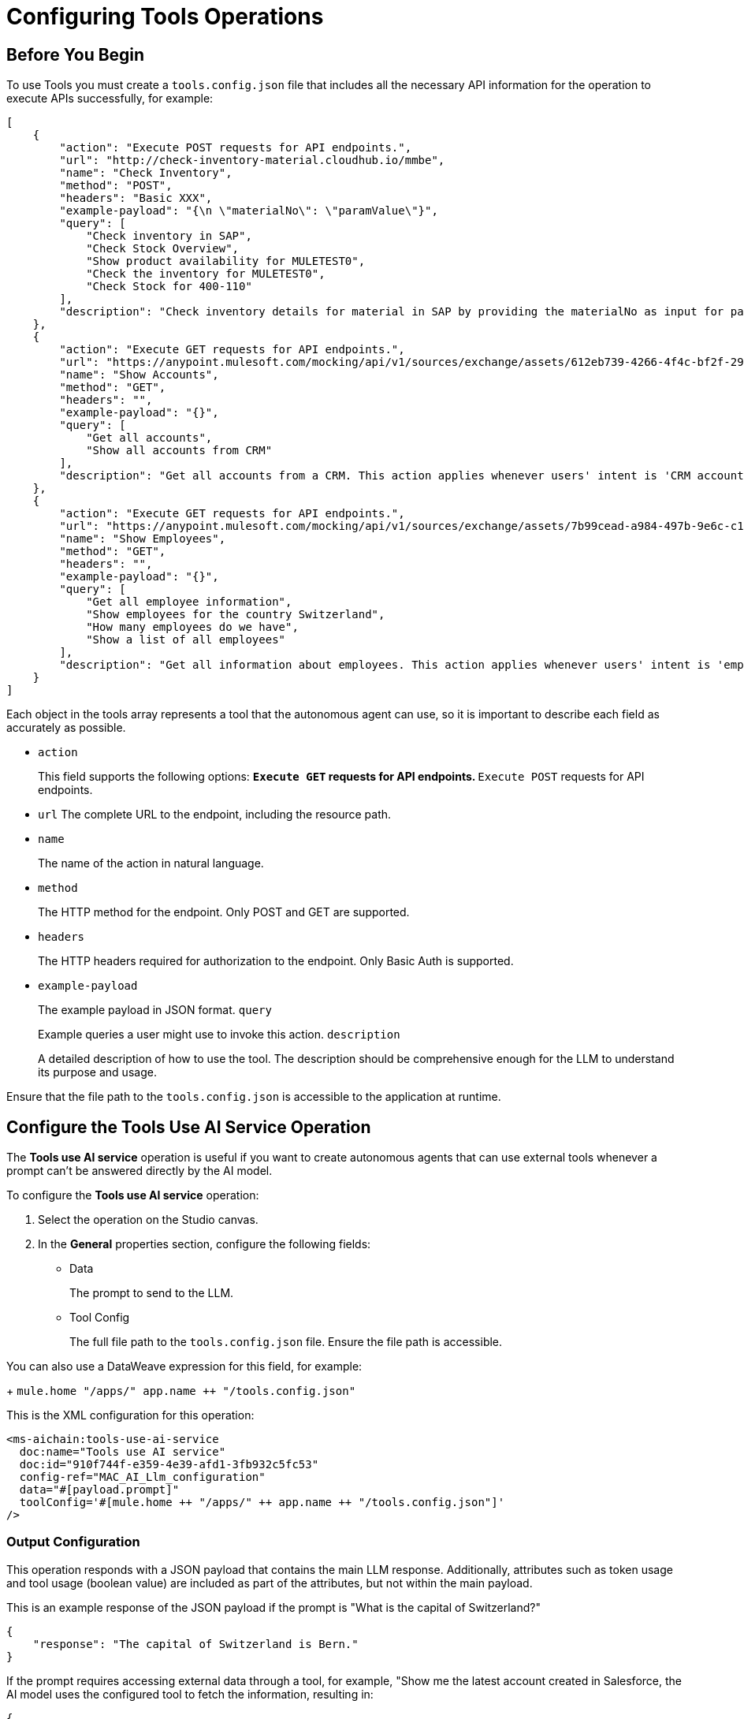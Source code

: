 = Configuring Tools Operations

== Before You Begin

To use Tools you must create a `tools.config.json` file that includes all the necessary API information for the operation to execute APIs successfully, for example:

[source,json]
----
[
    {
        "action": "Execute POST requests for API endpoints.",
        "url": "http://check-inventory-material.cloudhub.io/mmbe",
        "name": "Check Inventory",
        "method": "POST",
        "headers": "Basic XXX",
        "example-payload": "{\n \"materialNo\": \"paramValue\"}",
        "query": [
            "Check inventory in SAP",
            "Check Stock Overview",
            "Show product availability for MULETEST0",
            "Check the inventory for MULETEST0",
            "Check Stock for 400-110"
        ],
        "description": "Check inventory details for material in SAP by providing the materialNo as input for paramValue. Please use the materialNo and not materialNumber. This action applies whenever users' intent is 'Stock overview', 'product availability', 'Inventory', 'available stock'. Use the headers to perform the request."
    },
    {
        "action": "Execute GET requests for API endpoints.",
        "url": "https://anypoint.mulesoft.com/mocking/api/v1/sources/exchange/assets/612eb739-4266-4f4c-bf2f-29953c153d80/accounts-api/1.0.1/m/accounts",
        "name": "Show Accounts",
        "method": "GET",
        "headers": "",
        "example-payload": "{}",
        "query": [
            "Get all accounts",
            "Show all accounts from CRM"
        ],
        "description": "Get all accounts from a CRM. This action applies whenever users' intent is 'CRM accounts', 'customers', 'customer accounts', 'accounts'."
    },
    {
        "action": "Execute GET requests for API endpoints.",
        "url": "https://anypoint.mulesoft.com/mocking/api/v1/sources/exchange/assets/7b99cead-a984-497b-9e6c-c16a3b4dcb76/employee-api/1.0.1/m/employees",
        "name": "Show Employees",
        "method": "GET",
        "headers": "",
        "example-payload": "{}",
        "query": [
            "Get all employee information",
            "Show employees for the country Switzerland",
            "How many employees do we have",
            "Show a list of all employees"
        ],
        "description": "Get all information about employees. This action applies whenever users' intent is 'employees', 'workforce'."
    }
]
----

Each object in the tools array represents a tool that the autonomous agent can use, so it is important to describe each field as accurately as possible.

* `action`
+
This field supports the following options:
** `Execute GET` requests for API endpoints.
** `Execute POST` requests for API endpoints.
* `url` The complete URL to the endpoint, including the resource path.
* `name` 
+
The name of the action in natural language.
* `method` 
+
The HTTP method for the endpoint. Only POST and GET are supported.
* `headers` 
+
The HTTP headers required for authorization to the endpoint. Only Basic Auth is supported.
* `example-payload` 
+
The example payload in JSON format.
`query` 
+
Example queries a user might use to invoke this action.
`description` 
+
A detailed description of how to use the tool. The description should be comprehensive enough for the LLM to understand its purpose and usage.

Ensure that the file path to the `tools.config.json` is accessible to the application at runtime.

== Configure the Tools Use AI Service Operation

The *Tools use AI service* operation is useful if you want to create autonomous agents that can use external tools whenever a prompt can't be answered directly by the AI model. 

To configure the *Tools use AI service* operation:

. Select the operation on the Studio canvas.
. In the *General* properties section, configure the following fields:
* Data
+
The prompt to send to the LLM.
* Tool Config
+
The full file path to the `tools.config.json` file. Ensure the file path is accessible. 

You can also use a DataWeave expression for this field, for example: 
+
`mule.home ++ "/apps/" ++ app.name ++ "/tools.config.json"`


This is the XML configuration for this operation:

[[source,xml]]
----
<ms-aichain:tools-use-ai-service 
  doc:name="Tools use AI service" 
  doc:id="910f744f-e359-4e39-afd1-3fb932c5fc53" 
  config-ref="MAC_AI_Llm_configuration" 
  data="#[payload.prompt]" 
  toolConfig='#[mule.home ++ "/apps/" ++ app.name ++ "/tools.config.json"]'
/>
----

=== Output Configuration

This operation responds with a JSON payload that contains the main LLM response. Additionally, attributes such as token usage and tool usage (boolean value) are included as part of the attributes, but not within the main payload.

This is an example response of the JSON payload if the prompt is "What is the capital of Switzerland?"

[source,json]
----
{
    "response": "The capital of Switzerland is Bern."
}
----

If the prompt requires accessing external data through a tool, for example, "Show me the latest account created in Salesforce, the AI model uses the configured tool to fetch the information, resulting in:

[source,json]
----
{
    "response": "The latest account created in Salesforce is:\n\n- **Name:** MuleTalks\n- **Id:** 0010600002JKf42AAD\n- **Created Date:** 2024-07-10T20:21:36.000Z\n\nIf you have any further questions or need additional assistance, feel free to ask!"
}
----

Along with the JSON payload, the operation returns attributes, which include information about token and tool usage, for example:

[source,json]
----
{
    "tokenUsage": { <1>
        "outputCount": 9,
        "totalCount": 18,
        "inputCount": 9
    },
    "additionalAttributes": { <2>
        "toolsUsed": "true"
    }
}
----

<1> tokenUsage: Provides information on the token usage for the operation:
* `outputCount` 
+
Number of tokens generated in the response
`totalCount` 
+
Total number of tokens processed for the entire operation, including input and output
* `inputCount` 
+
Number of tokens processed from the input query or document
<2> `additionalAttributes` includes the boolean value for `toolsUsed`:
* `true`
+
External tools, such as APIs or integrations, were used to gather or generate the response.
* `false`
+
No external tools were used, and the response was based on internal knowledge only.

== Example Use Cases

This operation is useful in various ways, such as:

* Automating Routine Tasks
+
Create autonomous agents that handle routine tasks by calling appropriate APIs.
* Customer Support
+
Automate responses to common queries by integrating tools that provide necessary information.
* Inventory Management
+
Use tools to check inventory levels or order status based on user prompts.
* Employee Management
+
Retrieve employee information or manage employee-related tasks through API calls.
* Sales and Marketing
+
Access CRM data or manage leads and accounts efficiently using predefined tools.

== See Also

* xref:connectors::introduction/introduction-to-anypoint-connectors.adoc[Introduction to Anypoint Connectors]
* xref:mulesoft-ai-chain-connector-reference.adoc[]
* https://help.mulesoft.com[MuleSoft Help Center]


